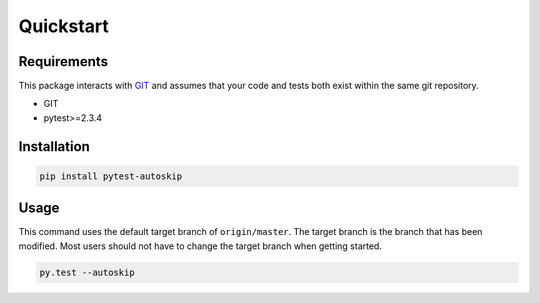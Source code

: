.. _quickstart:

**********
Quickstart
**********

Requirements
#############

This package interacts with `GIT <https://git-scm.com/>`_ and assumes that your
code and tests both exist within the same git repository.

* GIT
* pytest>=2.3.4

Installation
############

.. code:: bash

    pip install pytest-autoskip

Usage
#####


This command uses the default target branch of ``origin/master``. The target
branch is the branch that has been modified. Most users should not have to
change the target branch when getting started.

.. code:: bash

    py.test --autoskip
